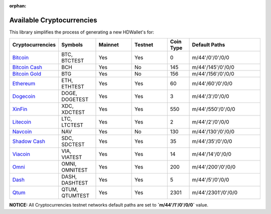 :orphan:

==========================
Available Cryptocurrencies
==========================

This library simplifies the process of generating a new HDWallet's for:

.. list-table::
   :widths: 25 25 25 25 15 50
   :header-rows: 1

   * - Cryptocurrencies
     - Symbols
     - Mainnet
     - Testnet
     - Coin Type
     - Default Paths
   * - `Bitcoin <https://github.com/bitcoin/bitcoin>`_
     - BTC, BTCTEST
     - Yes
     - Yes
     - 0
     - m/44'/0'/0'/0/0
   * - `Bitcoin Cash <https://github.com/bitcoincashorg/bitcoincash.org>`_
     - BCH
     - Yes
     - No
     - 145
     - m/44'/145'/0'/0/0
   * - `Bitcoin Gold <https://github.com/BTCGPU/BTCGPU>`_
     - BTG
     - Yes
     - No
     - 156
     - m/44'/156'/0'/0/0
   * - `Ethereum <https://github.com/ethereum/go-ethereum>`_
     - ETH, ETHTEST
     - Yes
     - Yes
     - 60
     - m/44'/60'/0'/0/0
   * - `Dogecoin <https://github.com/dogecoin/dogecoin>`_
     - DOGE, DOGETEST
     - Yes
     - Yes
     - 3
     - m/44'/3'/0'/0/0
   * - `XinFin <https://github.com/XinFinOrg/XDPoSChain>`_
     - XDC, XDCTEST
     - Yes
     - Yes
     - 550
     - m/44'/550'/0'/0/0
   * - `Litecoin <https://github.com/dogecoin/dogecoin>`_
     - LTC, LTCTEST
     - Yes
     - Yes
     - 2
     - m/44'/2'/0'/0/0
   * - `Navcoin <https://github.com/navcoin/navcoin-core>`_
     - NAV
     - Yes
     - No
     - 130
     - m/44'/130'/0'/0/0
   * - `Shadow Cash <https://github.com/shadowproject/shadow>`_
     - SDC, SDCTEST
     - Yes
     - Yes
     - 35
     - m/44'/35'/0'/0/0
   * - `Viacoin <https://github.com/viacoin/viacore-viacoin>`_
     - VIA, VIATEST
     - Yes
     - Yes
     - 14
     - m/44'/14'/0'/0/0
   * - `Omni <https://github.com/omnilayer/omnicore>`_
     - OMNI, OMNITEST
     - Yes
     - Yes
     - 200
     - m/44'/200'/0'/0/0
   * - `Dash <https://github.com/dashpay/dash>`_
     - DASH, DASHTEST
     - Yes
     - Yes
     - 5
     - m/44'/5'/0'/0/0
   * - `Qtum <https://github.com/dashpay/dash>`_
     - QTUM, QTUMTEST
     - Yes
     - Yes
     - 2301
     - m/44'/2301'/0'/0/0

**NOTICE:** All Cryptocurrencies testnet networks default paths are set to **`m/44'/1'/0'/0/0`** value.
